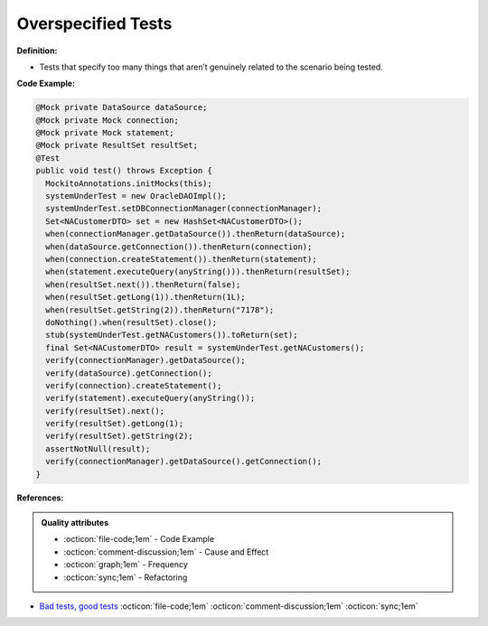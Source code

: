 Overspecified Tests
^^^^^
**Definition:**

* Tests that specify too many things that aren’t genuinely related to the scenario being tested.


**Code Example:**

.. code-block:: java

  @Mock private DataSource dataSource;
  @Mock private Mock connection;
  @Mock private Mock statement;
  @Mock private ResultSet resultSet;
  @Test
  public void test() throws Exception {
    MockitoAnnotations.initMocks(this);
    systemUnderTest = new OracleDAOImpl();
    systemUnderTest.setDBConnectionManager(connectionManager);
    Set<NACustomerDTO> set = new HashSet<NACustomerDTO>();
    when(connectionManager.getDataSource()).thenReturn(dataSource);
    when(dataSource.getConnection()).thenReturn(connection);
    when(connection.createStatement()).thenReturn(statement);
    when(statement.executeQuery(anyString())).thenReturn(resultSet);
    when(resultSet.next()).thenReturn(false);
    when(resultSet.getLong(1)).thenReturn(1L);
    when(resultSet.getString(2)).thenReturn("7178");
    doNothing().when(resultSet).close();
    stub(systemUnderTest.getNACustomers()).toReturn(set); 
    final Set<NACustomerDTO> result = systemUnderTest.getNACustomers();
    verify(connectionManager).getDataSource();
    verify(dataSource).getConnection();
    verify(connection).createStatement();
    verify(statement).executeQuery(anyString());
    verify(resultSet).next();
    verify(resultSet).getLong(1);
    verify(resultSet).getString(2);
    assertNotNull(result); 
    verify(connectionManager).getDataSource().getConnection();
  }


**References:**

.. admonition:: Quality attributes

    * :octicon:`file-code;1em` -  Code Example
    * :octicon:`comment-discussion;1em` -  Cause and Effect
    * :octicon:`graph;1em` -  Frequency
    * :octicon:`sync;1em` -  Refactoring

* `Bad tests, good tests <http://kaczanowscy.pl/books/bad_tests_good_tests.html>`_ :octicon:`file-code;1em` :octicon:`comment-discussion;1em` :octicon:`sync;1em`
